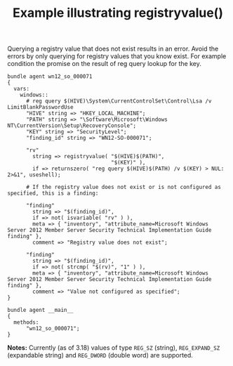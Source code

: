 :PROPERTIES:
:CREATED:  [2022-10-17 Mon 16:53]
:ID:       31bd6eec-d3b7-47d2-850d-15439d078870
:END:
:properties:
:CFEngine_Example_Index: [[id:38277465-771a-4db4-983a-8dfd434b1aff][CFEngine_examples]]
:CFEngine_Functions: [[id:03a1661f-cdec-4577-9672-647bce3f164e][Function: registryvalue()]] [[id:582843be-0874-4dd8-ae2c-8a9512ca9d95][Function: not()]] [[id:02e9257f-46c0-4cac-a304-08b54b3f24d2][Function: returnszero()]] [[id:02720c30-efe9-4bb8-b360-fbf79886a13d][Function: isvariable()]] [[id:a136eeee-4d49-4d15-afb7-0e8c1104d488][Function: strcmp()]]
:CFEngine_PromiseTypes: [[id:b31e06a4-d3b1-44f2-9292-cd20ca17cb66][Promise type: vars]] [[id:7c7e1c14-a4f2-467b-9bf0-4483c2ebd7fb][Promise type: methods]]
:ID:       58342352-6958-4862-9830-e2b89a593472
:end:
#+title: Example illustrating registryvalue()

Querying a registry value that does not exist results in an error. Avoid the errors by only querying for registry values that you know exist. For example condition the promise on the result of reg query lookup for the key.

#+BEGIN_SRC cfengine3 :exports both :wrap EXAMPLE  :tangle registryvalue.cf
  bundle agent wn12_so_000071
  {
    vars:
      windows::
        # reg query $(HIVE)\System\CurrentControlSet\Control\Lsa /v LimitBlankPasswordUse
        "HIVE" string => "HKEY_LOCAL_MACHINE";
        "PATH" string => "\Software\Microsoft\Windows NT\CurrentVersion\Setup\RecoveryConsole";
        "KEY" string => "SecurityLevel";
        "finding_id" string => "WN12-SO-000071";

        "rv"
          string => registryvalue( "$(HIVE)$(PATH)",
                                   "$(KEY)" ),
          if => returnszero( "reg query $(HIVE)$(PATH) /v $(KEY) > NUL: 2>&1", useshell);

        # If the registry value does not exist or is not configured as specified, this is a finding:

        "finding"
          string => "$(finding_id)",
          if => not( isvariable( "rv" ) ),
          meta => { "inventory", "attribute_name=Microsoft Windows Server 2012 Member Server Security Technical Implementation Guide finding" },
          comment => "Registry value does not exist";

        "finding"
          string => "$(finding_id)",
          if => not( strcmp( "$(rv)", "1" ) ),
          meta => { "inventory", "attribute_name=Microsoft Windows Server 2012 Member Server Security Technical Implementation Guide finding" },
          comment => "Value not configured as specified";
  }

  bundle agent __main__
  {
    methods:
        "wn12_so_000071";
  }
#+end_src

*Notes:* Currently (as of 3.18) values of type =REG_SZ= (string), =REG_EXPAND_SZ= (expandable string) and =REG_DWORD= (double word) are supported.

